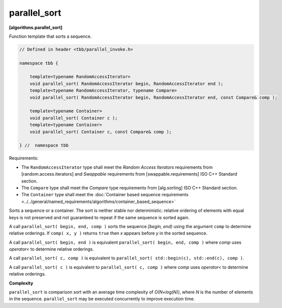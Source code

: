 =============
parallel_sort
=============
**[algorithms.parallel_sort]**

Function template that sorts a sequence.

.. code:: cpp

    // Defined in header <tbb/parallel_invoke.h>

    namespace tbb {

        template<typename RandomAccessIterator>
        void parallel_sort( RandomAccessIterator begin, RandomAccessIterator end );
        template<typename RandomAccessIterator, typename Compare>
        void parallel_sort( RandomAccessIterator begin, RandomAccessIterator end, const Compare& comp );

        template<typename Container>
        void parallel_sort( Container c );
        template<typename Container>
        void parallel_sort( Container c, const Compare& comp );

    } //  namespace tbb

Requirements:

* The ``RandomAccessIterator`` type shall meet the `Random Access Iterators` requirements from
  [random.access.iterators]  and `Swappable` requirements from [swappable.requirements] ISO C++ Standard section.
* The ``Compare`` type shall meet the `Compare` type requirements from [alg.sorting] ISO C++ Standard section.
* The ``Container`` type shall meet the :doc:`Container based sequence requirements <../../general/named_requirements/algorithms/container_based_sequence>`

Sorts a sequence or a container. The sort is neither stable nor deterministic: relative
ordering of elements with equal keys is not preserved and not guaranteed to repeat if the same
sequence is sorted again.

A call ``parallel_sort( begin, end, comp )`` sorts the sequence *[begin, end)* using the argument 
``comp`` to determine relative orderings.  If ``comp( x, y )`` returns ``true`` then *x* appears before
*y* in the sorted sequence.

A call ``parallel_sort( begin, end )`` is equivalent ``parallel_sort( begin, end, comp )`` where `comp`
uses `operator<` to determine relative orderings.

A call ``parallel_sort( c, comp )`` is equivalent to ``parallel_sort( std::begin(c), std::end(c), comp )``.

A call ``parallel_sort( c )`` is equivalent to ``parallel_sort( c, comp )`` where `comp` uses `operator<`
to determine relative orderings.

**Complexity**

``parallel_sort`` is comparison sort with an average time complexity of *O(N×log(N))*, where *N* is
the number of elements in the sequence. ``parallel_sort`` may be executed concurrently to improve execution time.
